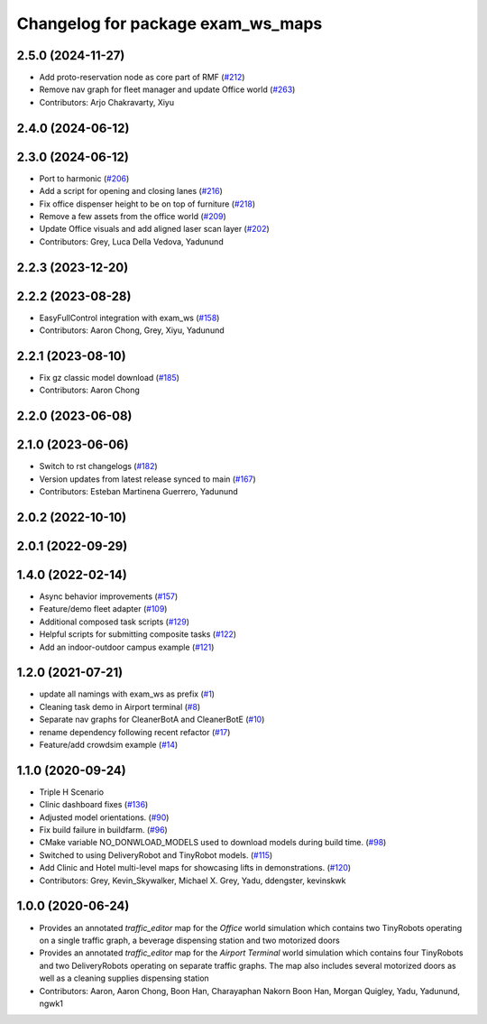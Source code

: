 ^^^^^^^^^^^^^^^^^^^^^^^^^^^^^^^^^^^^
Changelog for package exam_ws_maps
^^^^^^^^^^^^^^^^^^^^^^^^^^^^^^^^^^^^

2.5.0 (2024-11-27)
------------------
* Add proto-reservation node as core part of RMF (`#212 <https://github.com/open-rmf/exam_ws/issues/212>`_)
* Remove nav graph for fleet manager and update Office world (`#263 <https://github.com/open-rmf/exam_ws/issues/263>`_)
* Contributors: Arjo Chakravarty, Xiyu

2.4.0 (2024-06-12)
------------------

2.3.0 (2024-06-12)
------------------
* Port to harmonic (`#206 <https://github.com/open-rmf/exam_ws/pull/206>`_)
* Add a script for opening and closing lanes (`#216 <https://github.com/open-rmf/exam_ws/pull/216>`_)
* Fix office dispenser height to be on top of furniture (`#218 <https://github.com/open-rmf/exam_ws/pull/218>`_)
* Remove a few assets from the office world (`#209 <https://github.com/open-rmf/exam_ws/pull/209>`_)
* Update Office visuals and add aligned laser scan layer (`#202 <https://github.com/open-rmf/exam_ws/pull/202>`_)
* Contributors: Grey, Luca Della Vedova, Yadunund

2.2.3 (2023-12-20)
------------------

2.2.2 (2023-08-28)
------------------
* EasyFullControl integration with exam_ws (`#158 <https://github.com/open-rmf/exam_ws/pull/158>`_)
* Contributors: Aaron Chong, Grey, Xiyu, Yadunund

2.2.1 (2023-08-10)
------------------
* Fix gz classic model download (`#185 <https://github.com/open-rmf/exam_ws/pull/185>`_)
* Contributors: Aaron Chong

2.2.0 (2023-06-08)
------------------

2.1.0 (2023-06-06)
------------------
* Switch to rst changelogs (`#182 <https://github.com/open-rmf/exam_ws/pull/182>`_)
* Version updates from latest release synced to main (`#167 <https://github.com/open-rmf/exam_ws/pull/167>`_)
* Contributors: Esteban Martinena Guerrero, Yadunund

2.0.2 (2022-10-10)
------------------

2.0.1 (2022-09-29)
------------------

1.4.0 (2022-02-14)
------------------
* Async behavior improvements (`#157 <https://github.com/open-rmf/exam_ws/pull/157>`_)
* Feature/demo fleet adapter (`#109 <https://github.com/open-rmf/exam_ws/pull/109>`_)
* Additional composed task scripts (`#129 <https://github.com/open-rmf/exam_ws/pull/129>`_)
* Helpful scripts for submitting composite tasks (`#122 <https://github.com/open-rmf/exam_ws/pull/122>`_)
* Add an indoor-outdoor campus example (`#121 <https://github.com/open-rmf/exam_ws/pull/121>`_)

1.2.0 (2021-07-21)
------------------
* update all namings with exam_ws as prefix (`#1 <https://github.com/open-rmf/exam_ws/pull/1>`_)
* Cleaning task demo in Airport terminal (`#8 <https://github.com/open-rmf/exam_ws/pull/8>`_)
* Separate nav graphs for CleanerBotA and CleanerBotE (`#10 <https://github.com/open-rmf/exam_ws/pull/10>`_)
* rename dependency following recent refactor (`#17 <https://github.com/open-rmf/exam_ws/pull/17>`_)
* Feature/add crowdsim example (`#14 <https://github.com/open-rmf/exam_ws/pull/14>`_)

1.1.0 (2020-09-24)
------------------
* Triple H Scenario
* Clinic dashboard fixes (`#136 <https://github.com/osrf/exam_ws/pull/136>`_)
* Adjusted model orientations. (`#90 <https://github.com/osrf/exam_ws/pull/90>`_)
* Fix build failure in buildfarm. (`#96 <https://github.com/osrf/exam_ws/pull/96>`_)
* CMake variable NO_DONWLOAD_MODELS used to download models during build time. (`#98 <https://github.com/osrf/exam_ws/pull/98>`_)
* Switched to using DeliveryRobot and TinyRobot models. (`#115 <https://github.com/osrf/exam_ws/pull/115>`_)
* Add Clinic and Hotel multi-level maps for showcasing lifts in demonstrations. (`#120 <https://github.com/osrf/exam_ws/pull/120>`_)
* Contributors: Grey, Kevin_Skywalker, Michael X. Grey, Yadu, ddengster, kevinskwk

1.0.0 (2020-06-24)
------------------
* Provides an annotated `traffic_editor` map for the `Office` world simulation which contains two TinyRobots operating on a single traffic graph, a beverage dispensing station and two motorized doors
* Provides an annotated `traffic_editor` map for the `Airport Terminal` world simulation which contains four TinyRobots and two DeliveryRobots operating on separate traffic graphs. The map also includes several motorized doors as well as a cleaning supplies dispensing station
* Contributors: Aaron, Aaron Chong, Boon Han, Charayaphan Nakorn Boon Han, Morgan Quigley, Yadu, Yadunund, ngwk1

